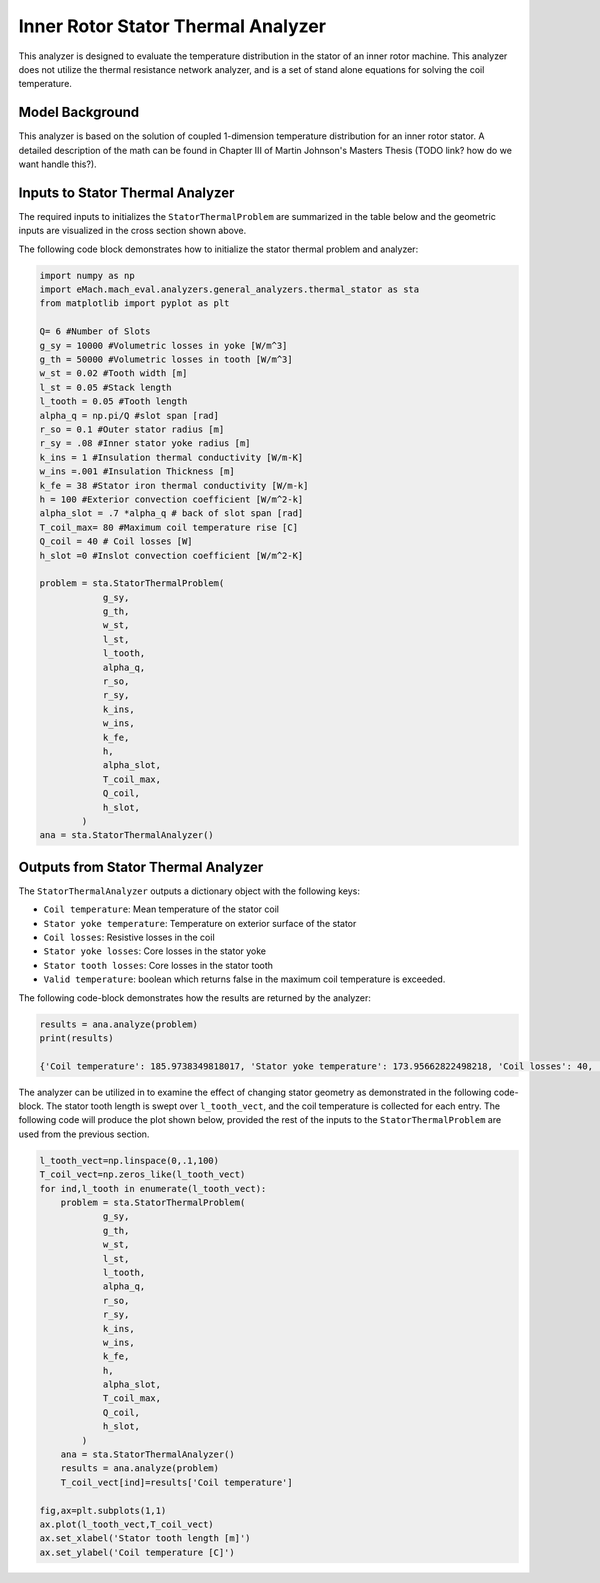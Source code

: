 

Inner Rotor Stator Thermal Analyzer
###################################

This analyzer is designed to evaluate the temperature distribution in the stator of an inner rotor machine. This analyzer does not utilize the thermal resistance network analyzer, and is a set of stand alone equations for solving the coil temperature.


Model Background
****************

This analyzer is based on the solution of coupled 1-dimension temperature distribution for an inner rotor stator. A detailed description of the math can be found in Chapter III of Martin Johnson's Masters Thesis (TODO link? how do we want handle this?).

.. figure:: ./Images/SlotGeometry.svg
   :alt: Trial1 
   :align: center
   :width: 600 

Inputs to Stator Thermal Analyzer
*********************************

The required inputs to initializes the ``StatorThermalProblem`` are summarized in the table below and the geometric inputs are visualized in the cross section shown above.

.. csv-table:: Inputs for stator thermal problem 
   :file: inputs_stator_thermal_analyzer.csv
   :widths: 70, 70, 30
   :header-rows: 1

The following code block demonstrates how to initialize the stator thermal problem and analyzer:

.. code-block:: python

    import numpy as np
    import eMach.mach_eval.analyzers.general_analyzers.thermal_stator as sta
    from matplotlib import pyplot as plt
    
    Q= 6 #Number of Slots
    g_sy = 10000 #Volumetric losses in yoke [W/m^3]
    g_th = 50000 #Volumetric losses in tooth [W/m^3]
    w_st = 0.02 #Tooth width [m]
    l_st = 0.05 #Stack length
    l_tooth = 0.05 #Tooth length
    alpha_q = np.pi/Q #slot span [rad]
    r_so = 0.1 #Outer stator radius [m]
    r_sy = .08 #Inner stator yoke radius [m]
    k_ins = 1 #Insulation thermal conductivity [W/m-K]
    w_ins =.001 #Insulation Thickness [m]
    k_fe = 38 #Stator iron thermal conductivity [W/m-k]
    h = 100 #Exterior convection coefficient [W/m^2-k]
    alpha_slot = .7 *alpha_q # back of slot span [rad]
    T_coil_max= 80 #Maximum coil temperature rise [C]
    Q_coil = 40 # Coil losses [W]
    h_slot =0 #Inslot convection coefficient [W/m^2-K]

    problem = sta.StatorThermalProblem(
                g_sy,
                g_th,
                w_st,
                l_st,
                l_tooth,
                alpha_q,
                r_so,
                r_sy,
                k_ins,
                w_ins,
                k_fe,
                h,
                alpha_slot,
                T_coil_max,
                Q_coil,
                h_slot,
            )
    ana = sta.StatorThermalAnalyzer()


Outputs from Stator Thermal Analyzer
************************************

The ``StatorThermalAnalyzer`` outputs a dictionary object with the following keys:

* ``Coil temperature``: Mean temperature of the stator coil
* ``Stator yoke temperature``: Temperature on exterior surface of the stator
* ``Coil losses``: Resistive losses in the coil
* ``Stator yoke losses``: Core losses in the stator yoke
* ``Stator tooth losses``: Core losses in the stator tooth
* ``Valid temperature``: boolean which returns false in the maximum coil temperature is exceeded.

The following code-block demonstrates how the results are returned by the analyzer:

.. code-block:: python

    results = ana.analyze(problem)
    print(results)
    
    {'Coil temperature': 185.9738349818017, 'Stator yoke temperature': 173.95662822498218, 'Coil losses': 40, 'Stator yoke losses': 0.4712388980384692, 'Stator tooth losses': 1.25, 'Valid temperature': False}
    
The analyzer can be utilized in to examine the effect of changing stator geometry as demonstrated in the following code-block. The stator tooth length is swept over ``l_tooth_vect``, and the coil temperature is collected for each entry. The following code will produce the plot shown below, provided the rest of the inputs to the ``StatorThermalProblem`` are used from the previous section.

.. code-block:: python

    l_tooth_vect=np.linspace(0,.1,100)
    T_coil_vect=np.zeros_like(l_tooth_vect)
    for ind,l_tooth in enumerate(l_tooth_vect):
        problem = sta.StatorThermalProblem(
                g_sy,
                g_th,
                w_st,
                l_st,
                l_tooth,
                alpha_q,
                r_so,
                r_sy,
                k_ins,
                w_ins,
                k_fe,
                h,
                alpha_slot,
                T_coil_max,
                Q_coil,
                h_slot,
            )
        ana = sta.StatorThermalAnalyzer()
        results = ana.analyze(problem)  
        T_coil_vect[ind]=results['Coil temperature']

    fig,ax=plt.subplots(1,1)
    ax.plot(l_tooth_vect,T_coil_vect)
    ax.set_xlabel('Stator tooth length [m]')
    ax.set_ylabel('Coil temperature [C]')


.. figure:: ./Images/ToothLength_CoilTemp.svg
   :alt: Just do it TM 
   :align: center
   :width: 600 
